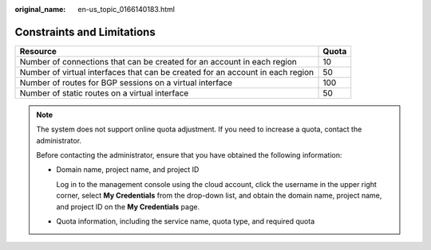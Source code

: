 :original_name: en-us_topic_0166140183.html

.. _en-us_topic_0166140183:

Constraints and Limitations
===========================

+--------------------------------------------------------------------------------+-------+
| Resource                                                                       | Quota |
+================================================================================+=======+
| Number of connections that can be created for an account in each region        | 10    |
+--------------------------------------------------------------------------------+-------+
| Number of virtual interfaces that can be created for an account in each region | 50    |
+--------------------------------------------------------------------------------+-------+
| Number of routes for BGP sessions on a virtual interface                       | 100   |
+--------------------------------------------------------------------------------+-------+
| Number of static routes on a virtual interface                                 | 50    |
+--------------------------------------------------------------------------------+-------+

.. note::

   The system does not support online quota adjustment. If you need to increase a quota, contact the administrator.

   Before contacting the administrator, ensure that you have obtained the following information:

   -  Domain name, project name, and project ID

      Log in to the management console using the cloud account, click the username in the upper right corner, select **My Credentials** from the drop-down list, and obtain the domain name, project name, and project ID on the **My Credentials** page.

   -  Quota information, including the service name, quota type, and required quota
